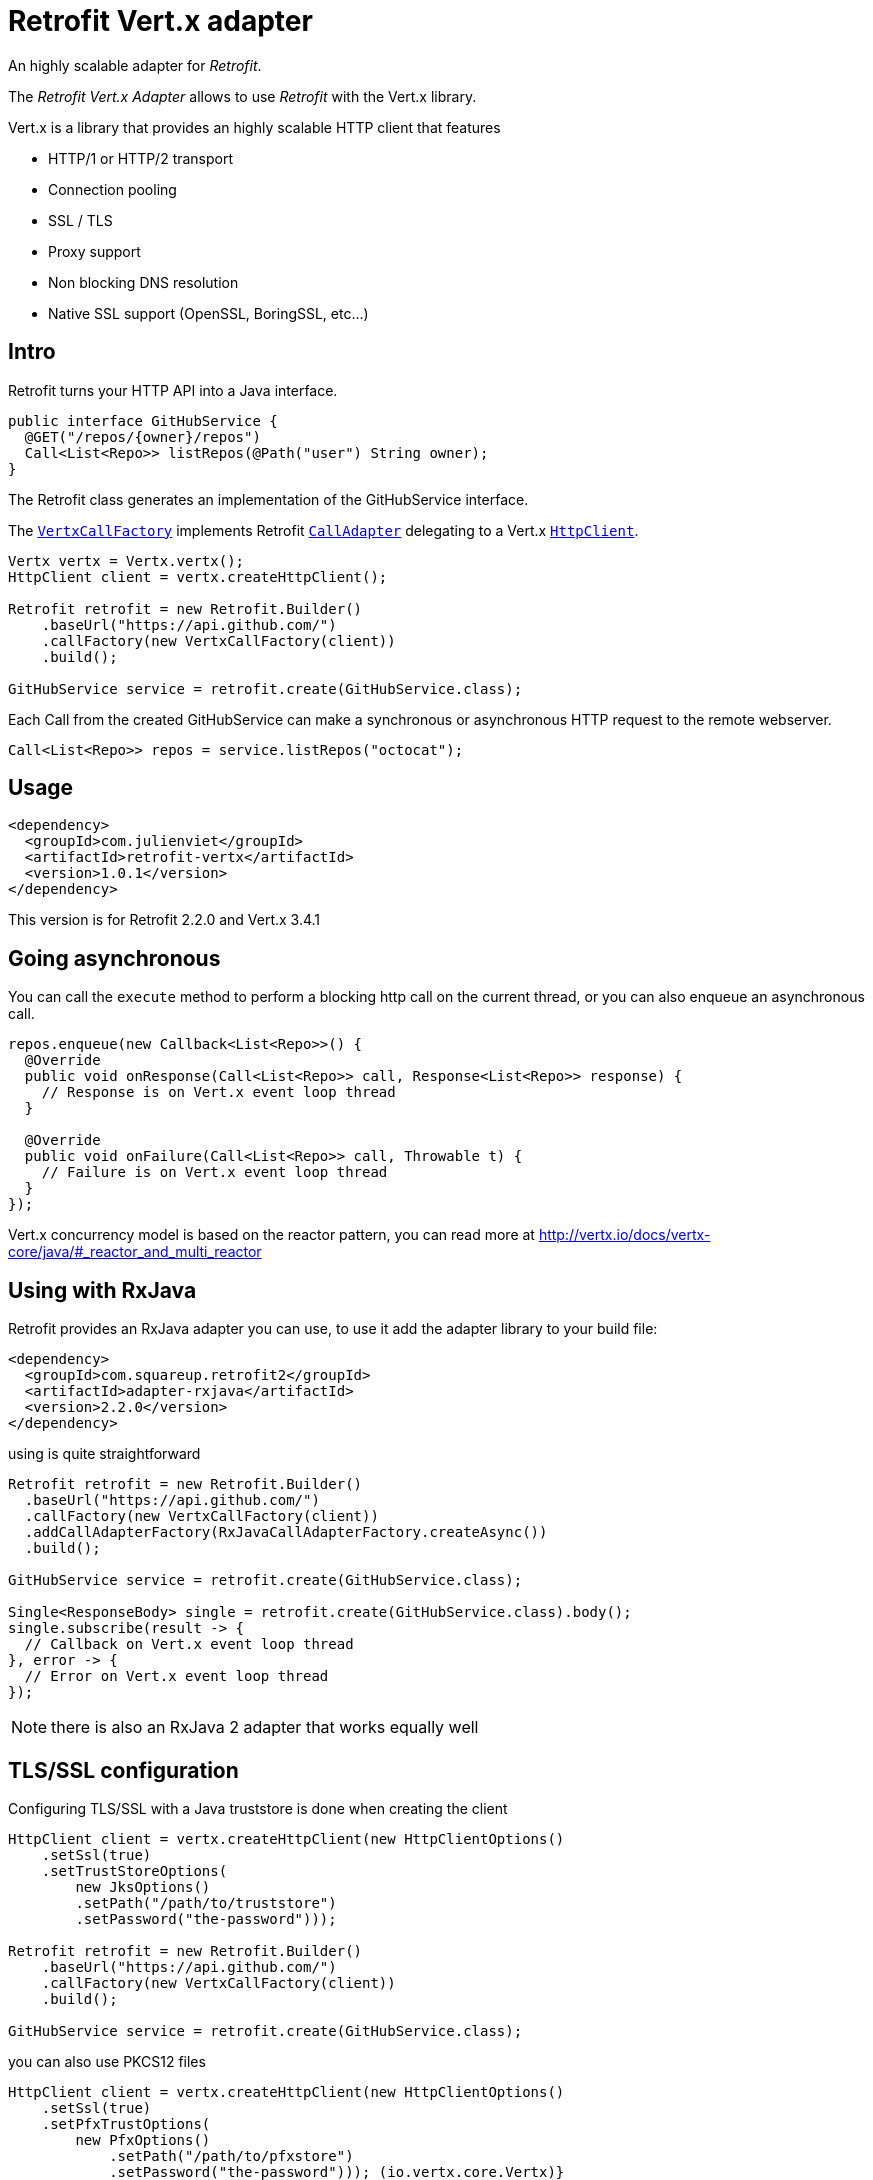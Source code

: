 = Retrofit Vert.x adapter

An highly scalable adapter for _Retrofit_.

The _Retrofit Vert.x Adapter_ allows to use _Retrofit_ with the Vert.x library.

Vert.x is a library that provides an highly scalable HTTP client that features

- HTTP/1 or HTTP/2 transport
- Connection pooling
- SSL / TLS
- Proxy support
- Non blocking DNS resolution
- Native SSL support (OpenSSL, BoringSSL, etc...)

== Intro

Retrofit turns your HTTP API into a Java interface.

[source,java]
----
public interface GitHubService {
  @GET("/repos/{owner}/repos")
  Call<List<Repo>> listRepos(@Path("user") String owner);
}
----

The Retrofit class generates an implementation of the GitHubService interface.

The `link:../../apidocs/com/julienviet/retrofit/vertx/VertxCallFactory.html[VertxCallFactory]` implements Retrofit `link:../../apidocs/retrofit2/CallAdapter.html[CallAdapter]`
delegating to a Vert.x `link:../../apidocs/io/vertx/core/http/HttpClient.html[HttpClient]`.

[source,java]
----
Vertx vertx = Vertx.vertx();
HttpClient client = vertx.createHttpClient();

Retrofit retrofit = new Retrofit.Builder()
    .baseUrl("https://api.github.com/")
    .callFactory(new VertxCallFactory(client))
    .build();

GitHubService service = retrofit.create(GitHubService.class);
----

Each Call from the created GitHubService can make a synchronous or asynchronous HTTP request to the remote webserver.

[source,java]
----
Call<List<Repo>> repos = service.listRepos("octocat");
----

== Usage

[source,xml]
----
<dependency>
  <groupId>com.julienviet</groupId>
  <artifactId>retrofit-vertx</artifactId>
  <version>1.0.1</version>
</dependency>
----

This version is for Retrofit 2.2.0 and Vert.x 3.4.1

== Going asynchronous

You can call the `execute` method to perform a blocking http call on the current thread, or you can also enqueue
an asynchronous call.

[source,java]
----
repos.enqueue(new Callback<List<Repo>>() {
  @Override
  public void onResponse(Call<List<Repo>> call, Response<List<Repo>> response) {
    // Response is on Vert.x event loop thread
  }

  @Override
  public void onFailure(Call<List<Repo>> call, Throwable t) {
    // Failure is on Vert.x event loop thread
  }
});
----

Vert.x concurrency model is based on the reactor pattern, you can read more at http://vertx.io/docs/vertx-core/java/#_reactor_and_multi_reactor

== Using with RxJava

Retrofit provides an RxJava adapter you can use, to use it add the adapter library to your build file:

[source,xml]
----
<dependency>
  <groupId>com.squareup.retrofit2</groupId>
  <artifactId>adapter-rxjava</artifactId>
  <version>2.2.0</version>
</dependency>
----

using is quite straightforward

[source,java]
----
Retrofit retrofit = new Retrofit.Builder()
  .baseUrl("https://api.github.com/")
  .callFactory(new VertxCallFactory(client))
  .addCallAdapterFactory(RxJavaCallAdapterFactory.createAsync())
  .build();

GitHubService service = retrofit.create(GitHubService.class);

Single<ResponseBody> single = retrofit.create(GitHubService.class).body();
single.subscribe(result -> {
  // Callback on Vert.x event loop thread
}, error -> {
  // Error on Vert.x event loop thread
});
----

NOTE: there is also an RxJava 2 adapter that works equally well

== TLS/SSL configuration

Configuring TLS/SSL with a Java truststore is done when creating the client

[source,java]
----
HttpClient client = vertx.createHttpClient(new HttpClientOptions()
    .setSsl(true)
    .setTrustStoreOptions(
        new JksOptions()
        .setPath("/path/to/truststore")
        .setPassword("the-password")));

Retrofit retrofit = new Retrofit.Builder()
    .baseUrl("https://api.github.com/")
    .callFactory(new VertxCallFactory(client))
    .build();

GitHubService service = retrofit.create(GitHubService.class);
----

you can also use PKCS12 files

[source,java]
----
HttpClient client = vertx.createHttpClient(new HttpClientOptions()
    .setSsl(true)
    .setPfxTrustOptions(
        new PfxOptions()
            .setPath("/path/to/pfxstore")
            .setPassword("the-password"))); (io.vertx.core.Vertx)}
----

or even PEM files

[source,java]
----
HttpClient client = vertx.createHttpClient(new HttpClientOptions()
    .setSsl(true)
    .setPemTrustOptions(
        new PemTrustOptions()
            .addCertPath("/path/to/pem1")
            .addCertPath("/path/to/pem2")
            .addCertPath("/path/to/pem3")));
----

== HTTP/2 support

You can configure the client to use HTTP/2 protocol by setting the `alpn` and `protocol` options:

[source,java]
----
HttpClient client = vertx.createHttpClient(new HttpClientOptions()
    .setUseAlpn(true)
    .setProtocolVersion(HttpVersion.HTTP_2)
    .setSsl(true)
    .setTrustStoreOptions(
        new JksOptions()
            .setPath("/path/to/truststore")
            .setPassword("the-password")));

Retrofit retrofit = new Retrofit.Builder()
    .baseUrl("https://api.github.com/")
    .callFactory(new VertxCallFactory(client))
    .build();

GitHubService service = retrofit.create(GitHubService.class);
----

You need also to configure ALPN for your JVM, you should http://vertx.io/docs/vertx-core/java/#ssl

== Proxy support

You can configure the client to use a _HTTP/1.x CONNECT_, _SOCKS4a_ or _SOCKS5_ proxy.

[source,java]
----
HttpClient client = vertx.createHttpClient(new HttpClientOptions()
    .setProxyOptions(new ProxyOptions()
        .setType(ProxyType.SOCKS5)
        .setHost("localhost")
        .setPort(1080)
        .setUsername("username")
        .setPassword("secret")));

Retrofit retrofit = new Retrofit.Builder()
    .baseUrl("https://api.github.com/")
    .callFactory(new VertxCallFactory(client))
    .build();

GitHubService service = retrofit.create(GitHubService.class);
----

To know more about proxy support, you should read you should read http://vertx.io/docs/vertx-core/java/#_using_a_proxy_for_client_connections